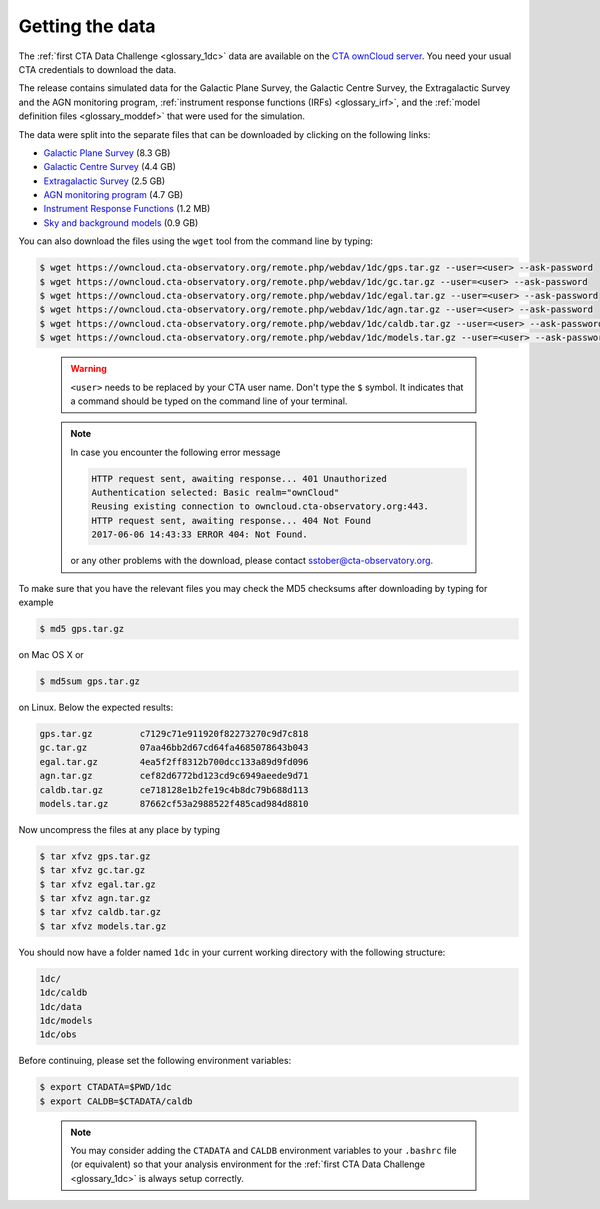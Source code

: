 .. _1dc_getting_data:

Getting the data
================

The
:ref:`first CTA Data Challenge <glossary_1dc>`
data are available on the
`CTA ownCloud server <https://owncloud.cta-observatory.org>`_.
You need your usual CTA credentials to download the data.

The release contains simulated data for the Galactic Plane Survey, the
Galactic Centre Survey, the Extragalactic Survey and the AGN monitoring program,
:ref:`instrument response functions (IRFs) <glossary_irf>`, and the
:ref:`model definition files <glossary_moddef>`
that were used for the simulation.

The data were split into the separate files that can be downloaded
by clicking on the following links:

* `Galactic Plane Survey <https://owncloud.cta-observatory.org/remote.php/webdav/1dc/gps.tar.gz>`_ (8.3 GB)
* `Galactic Centre Survey <https://owncloud.cta-observatory.org/remote.php/webdav/1dc/gc.tar.gz>`_ (4.4 GB)
* `Extragalactic Survey <https://owncloud.cta-observatory.org/remote.php/webdav/1dc/egal.tar.gz>`_ (2.5 GB)
* `AGN monitoring program <https://owncloud.cta-observatory.org/remote.php/webdav/1dc/agn.tar.gz>`_ (4.7 GB)
* `Instrument Response Functions <https://owncloud.cta-observatory.org/remote.php/webdav/1dc/caldb.tar.gz>`_ (1.2 MB)
* `Sky and background models <https://owncloud.cta-observatory.org/remote.php/webdav/1dc/models.tar.gz>`_ (0.9 GB)

You can also download the files using the ``wget`` tool from the command
line by typing:

.. code-block:: bash

   $ wget https://owncloud.cta-observatory.org/remote.php/webdav/1dc/gps.tar.gz --user=<user> --ask-password
   $ wget https://owncloud.cta-observatory.org/remote.php/webdav/1dc/gc.tar.gz --user=<user> --ask-password
   $ wget https://owncloud.cta-observatory.org/remote.php/webdav/1dc/egal.tar.gz --user=<user> --ask-password
   $ wget https://owncloud.cta-observatory.org/remote.php/webdav/1dc/agn.tar.gz --user=<user> --ask-password
   $ wget https://owncloud.cta-observatory.org/remote.php/webdav/1dc/caldb.tar.gz --user=<user> --ask-password
   $ wget https://owncloud.cta-observatory.org/remote.php/webdav/1dc/models.tar.gz --user=<user> --ask-password
..

  .. warning::
     ``<user>`` needs to be replaced by your CTA user name.
     Don't type the ``$`` symbol. It indicates that a command should be typed
     on the command line of your terminal.

  .. note::
     In case you encounter the following error message


     .. code-block:: bash

        HTTP request sent, awaiting response... 401 Unauthorized
        Authentication selected: Basic realm="ownCloud"
        Reusing existing connection to owncloud.cta-observatory.org:443.
        HTTP request sent, awaiting response... 404 Not Found
        2017-06-06 14:43:33 ERROR 404: Not Found.

     or any other problems with the download, please contact
     sstober@cta-observatory.org.

To make sure that you have the relevant files you may check the MD5 checksums
after downloading by typing for example

.. code-block:: bash

   $ md5 gps.tar.gz

on Mac OS X or

.. code-block:: bash

   $ md5sum gps.tar.gz

on Linux. Below the expected results:

.. code-block:: bash

   gps.tar.gz         c7129c71e911920f82273270c9d7c818
   gc.tar.gz          07aa46bb2d67cd64fa4685078643b043
   egal.tar.gz        4ea5f2ff8312b700dcc133a89d9fd096
   agn.tar.gz         cef82d6772bd123cd9c6949aeede9d71
   caldb.tar.gz       ce718128e1b2fe19c4b8dc79b688d113
   models.tar.gz      87662cf53a2988522f485cad984d8810

Now uncompress the files at any place by typing

.. code-block:: bash

   $ tar xfvz gps.tar.gz
   $ tar xfvz gc.tar.gz
   $ tar xfvz egal.tar.gz
   $ tar xfvz agn.tar.gz
   $ tar xfvz caldb.tar.gz
   $ tar xfvz models.tar.gz

You should now have a folder named ``1dc`` in your current working
directory with the following structure:

.. code-block:: bash

   1dc/
   1dc/caldb
   1dc/data
   1dc/models
   1dc/obs

Before continuing, please set the following environment variables:

.. code-block:: bash

   $ export CTADATA=$PWD/1dc
   $ export CALDB=$CTADATA/caldb
..

  .. note::
     You may consider adding the ``CTADATA`` and ``CALDB`` environment variables
     to your ``.bashrc`` file (or equivalent) so that your analysis environment
     for the
     :ref:`first CTA Data Challenge <glossary_1dc>`
     is always setup correctly.


